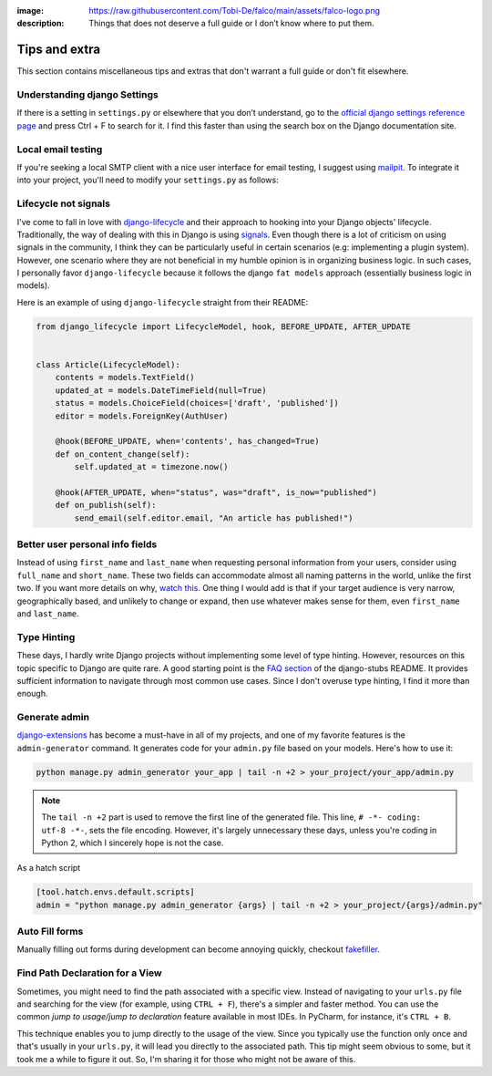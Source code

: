 :image: https://raw.githubusercontent.com/Tobi-De/falco/main/assets/falco-logo.png
:description: Things that does not deserve a full guide or I don’t know where to put them.

Tips and extra
==============

This section contains miscellaneous tips and extras that don't warrant a full guide or don't fit elsewhere.

Understanding django Settings
-----------------------------

If there is a setting in ``settings.py`` or elsewhere that you don’t understand, go to the `official django settings reference page <https://docs.djangoproject.com/en/dev/ref/settings/>`__
and press Ctrl + F to search for it. I find this faster than using the search box on the Django documentation site.

Local email testing
--------------------

If you're seeking a local SMTP client with a nice user interface for email testing, I suggest using `mailpit <https://github.com/axllent/mailpit>`_.
To integrate it into your project, you'll need to modify your ``settings.py`` as follows:

.. code-block::
    :caption: settings.py

    EMAIL_BACKEND = "django.core.mail.backends.smtp.EmailBackend",
    EMAIL_HOST = "localhost"
    EMAIL_PORT = 1025


Lifecycle not signals
---------------------

I've come to fall in love with `django-lifecycle <https://github.com/rsinger86/django-lifecycle>`_ and their approach to hooking into
your Django objects' lifecycle. Traditionally, the way of dealing with this in Django is using `signals <https://docs.djangoproject.com/en/dev/topics/signals/>`_. Even
though there is a lot of criticism on using signals in the community, I think they can be particularly useful in certain scenarios (e.g: implementing a plugin system). However, one scenario where they are not beneficial in my humble opinion is in
organizing business logic. In such cases, I personally favor ``django-lifecycle`` because it follows the django ``fat models`` approach (essentially business logic in models).

Here is an example of using ``django-lifecycle`` straight from their README:

.. code-block:: python

    from django_lifecycle import LifecycleModel, hook, BEFORE_UPDATE, AFTER_UPDATE


    class Article(LifecycleModel):
        contents = models.TextField()
        updated_at = models.DateTimeField(null=True)
        status = models.ChoiceField(choices=['draft', 'published'])
        editor = models.ForeignKey(AuthUser)

        @hook(BEFORE_UPDATE, when='contents', has_changed=True)
        def on_content_change(self):
            self.updated_at = timezone.now()

        @hook(AFTER_UPDATE, when="status", was="draft", is_now="published")
        def on_publish(self):
            send_email(self.editor.email, "An article has published!")


Better user personal info fields
--------------------------------


Instead of using ``first_name`` and ``last_name`` when requesting personal information from your users, consider using ``full_name`` and ``short_name``.
These two fields can accommodate almost all naming patterns in the world, unlike the first two. If you want more details on why,
`watch this <https://youtu.be/458KmAKq0bQ?si=OgGblV_p2R3zdnoW>`_. One thing I would add is that if your target audience is very narrow, geographically based,
and unlikely to change or expand, then use whatever makes sense for them, even ``first_name`` and ``last_name``.

.. Avoid huge apps for large projects
.. ----------------------------------

Type Hinting
------------

These days, I hardly write Django projects without implementing some level of type hinting. However, resources on this topic specific to Django are quite rare.
A good starting point is the `FAQ section <https://github.com/typeddjango/django-stubs#faq>`_ of the django-stubs README. It provides sufficient information to
navigate through most common use cases. Since I don't overuse type hinting, I find it more than enough.

Generate admin
--------------

`django-extensions <https://django-extensions.readthedocs.io/en/latest/admin_generator.html>`_ has become a must-have in all of my projects, and one of my
favorite features is the ``admin-generator`` command. It generates code for your ``admin.py`` file based on your models. Here's how to use it:

.. code-block:: bash

    python manage.py admin_generator your_app | tail -n +2 > your_project/your_app/admin.py

.. note::

    The ``tail -n +2`` part is used to remove the first line of the generated file. This line, ``# -*- coding: utf-8 -*-``, sets the file encoding.
    However, it's largely unnecessary these days, unless you're coding in Python 2, which I sincerely hope is not the case.


As a hatch script

.. code-block:: toml

    [tool.hatch.envs.default.scripts]
    admin = "python manage.py admin_generator {args} | tail -n +2 > your_project/{args}/admin.py"


Auto Fill forms
---------------

Manually filling out forms during development can become annoying quickly, checkout `fakefiller <https://fakefiller.com/>`_.


Find Path Declaration for a View
--------------------------------

Sometimes, you might need to find the path associated with a specific view. Instead of navigating to your ``urls.py`` file and searching for the
view (for example, using ``CTRL + F``), there's a simpler and faster method. You can use the common `jump to usage/jump to declaration` feature available in most IDEs.
In PyCharm, for instance, it's ``CTRL + B``. 

This technique enables you to jump directly to the usage of the view. Since you typically use the function only once and that's usually in your ``urls.py``, it will lead 
you directly to the associated path. This tip might seem obvious to some, but it took me a while to figure it out. So, I'm sharing it for those who might not be aware of this.
